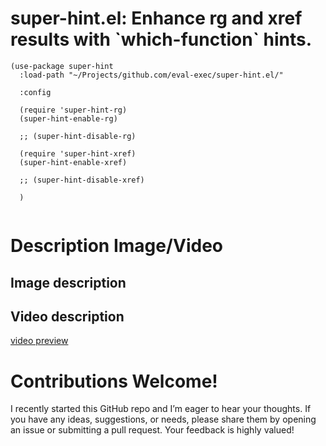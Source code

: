 * super-hint.el: Enhance rg and xref results with `which-function` hints.

#+begin_src elisp
(use-package super-hint
  :load-path "~/Projects/github.com/eval-exec/super-hint.el/"

  :config

  (require 'super-hint-rg)
  (super-hint-enable-rg)

  ;; (super-hint-disable-rg)

  (require 'super-hint-xref)
  (super-hint-enable-xref)

  ;; (super-hint-disable-xref)

  )

#+end_src

* Description Image/Video

** Image description

[[./super-hint.png]]

** Video description

[[https://github.com/user-attachments/assets/a6ff75d7-c56d-4e33-b4f2-ebdc311848d8][video preview]]


* Contributions Welcome!

I recently started this GitHub repo and I’m eager to hear your thoughts. If you have any ideas, suggestions, or needs, please share them by opening an issue or submitting a pull request. Your feedback is highly valued!

